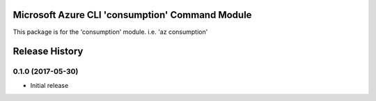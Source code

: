 Microsoft Azure CLI 'consumption' Command Module
==================================

This package is for the 'consumption' module.
i.e. 'az consumption'




.. :changelog:

Release History
===============

0.1.0 (2017-05-30)
^^^^^^^^^^^^^^^^^^

* Initial release


